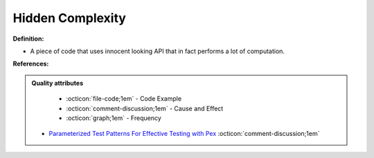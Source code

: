 Hidden Complexity
^^^^^
**Definition:**

* A piece of code that uses innocent looking API that in fact performs a lot of computation.


**References:**

.. admonition:: Quality attributes

    * :octicon:`file-code;1em` -  Code Example
    * :octicon:`comment-discussion;1em` -  Cause and Effect
    * :octicon:`graph;1em` -  Frequency

 * `Parameterized Test Patterns For Effective Testing with Pex <http://citeseerx.ist.psu.edu/viewdoc/download?doi=10.1.1.159.6145&rep=rep1&type=pdf>`_ :octicon:`comment-discussion;1em`

